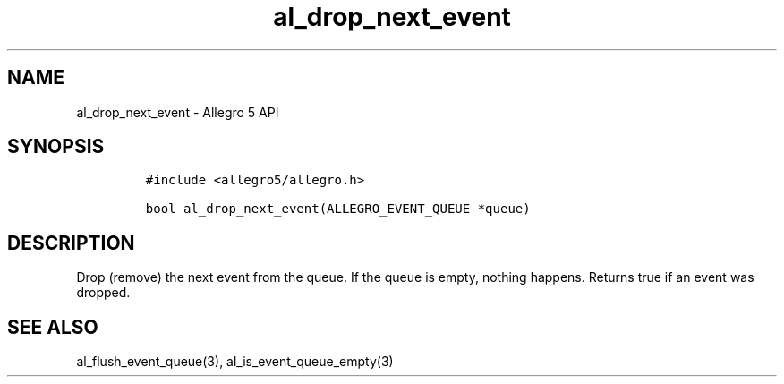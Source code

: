 .\" Automatically generated by Pandoc 3.1.3
.\"
.\" Define V font for inline verbatim, using C font in formats
.\" that render this, and otherwise B font.
.ie "\f[CB]x\f[]"x" \{\
. ftr V B
. ftr VI BI
. ftr VB B
. ftr VBI BI
.\}
.el \{\
. ftr V CR
. ftr VI CI
. ftr VB CB
. ftr VBI CBI
.\}
.TH "al_drop_next_event" "3" "" "Allegro reference manual" ""
.hy
.SH NAME
.PP
al_drop_next_event - Allegro 5 API
.SH SYNOPSIS
.IP
.nf
\f[C]
#include <allegro5/allegro.h>

bool al_drop_next_event(ALLEGRO_EVENT_QUEUE *queue)
\f[R]
.fi
.SH DESCRIPTION
.PP
Drop (remove) the next event from the queue.
If the queue is empty, nothing happens.
Returns true if an event was dropped.
.SH SEE ALSO
.PP
al_flush_event_queue(3), al_is_event_queue_empty(3)
